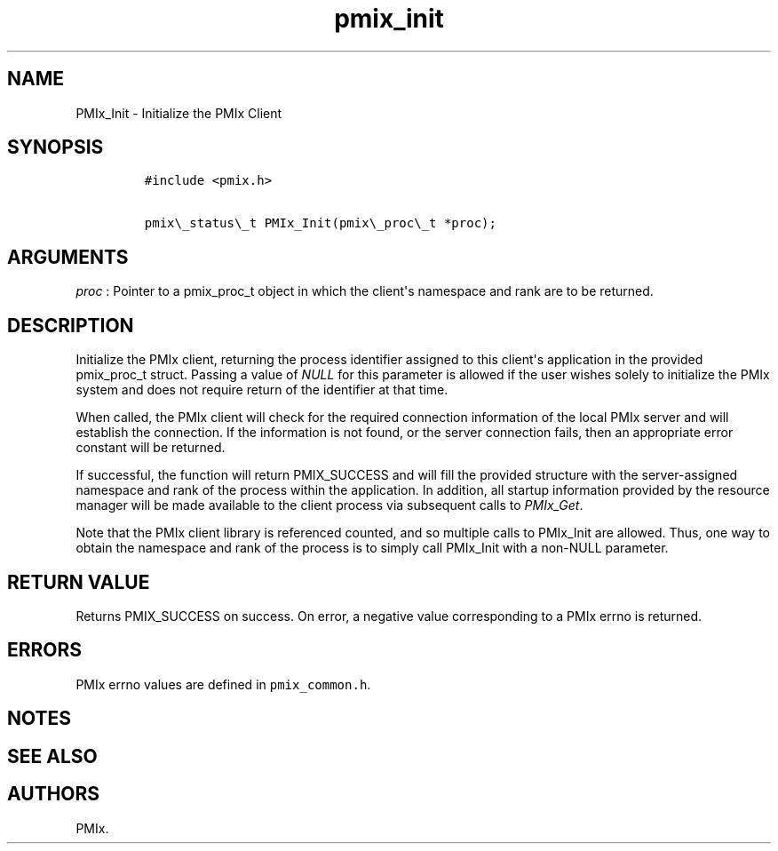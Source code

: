 .TH "pmix_init" "3" "2016\-03\-01" "PMIx Programmer\[aq]s Manual" "\@VERSION\@"
.SH NAME
.PP
PMIx_Init \- Initialize the PMIx Client
.SH SYNOPSIS
.IP
.nf
\f[C]
#include\ <pmix.h>

pmix\\_status\\_t\ PMIx_Init(pmix\\_proc\\_t\ *proc);
\f[]
.fi
.SH ARGUMENTS
.PP
\f[I]proc\f[] : Pointer to a pmix_proc_t object in which the
client\[aq]s namespace and rank are to be returned.
.SH DESCRIPTION
.PP
Initialize the PMIx client, returning the process identifier assigned to
this client\[aq]s application in the provided pmix_proc_t struct.
Passing a value of \f[I]NULL\f[] for this parameter is allowed if the
user wishes solely to initialize the PMIx system and does not require
return of the identifier at that time.
.PP
When called, the PMIx client will check for the required connection
information of the local PMIx server and will establish the connection.
If the information is not found, or the server connection fails, then an
appropriate error constant will be returned.
.PP
If successful, the function will return PMIX_SUCCESS and will fill the
provided structure with the server\-assigned namespace and rank of the
process within the application.
In addition, all startup information provided by the resource manager
will be made available to the client process via subsequent calls to
\f[I]PMIx_Get\f[].
.PP
Note that the PMIx client library is referenced counted, and so multiple
calls to PMIx_Init are allowed.
Thus, one way to obtain the namespace and rank of the process is to
simply call PMIx_Init with a non\-NULL parameter.
.SH RETURN VALUE
.PP
Returns PMIX_SUCCESS on success.
On error, a negative value corresponding to a PMIx errno is returned.
.SH ERRORS
.PP
PMIx errno values are defined in \f[C]pmix_common.h\f[].
.SH NOTES
.SH SEE ALSO
.SH AUTHORS
PMIx.
